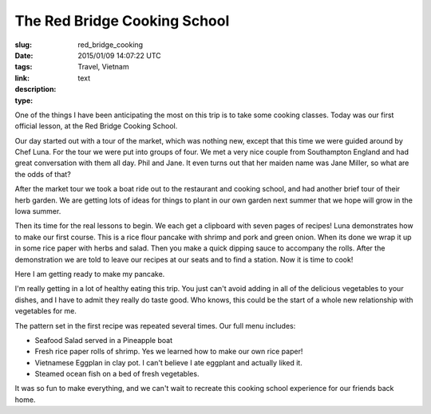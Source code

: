 The Red Bridge Cooking School
#############################

:slug: red_bridge_cooking
:date: 2015/01/09 14:07:22 UTC
:tags: Travel, Vietnam
:link: 
:description: 
:type: text

One of the things I have been anticipating the most on this trip is to take some cooking classes.  Today was our first official lesson, at the Red Bridge Cooking School.

.. image:: /images/Hoian/red_bridge_1.jpg

Our day started out with a tour of the market, which was nothing new, except that this time we were guided around by Chef Luna.  For the tour we were put into groups of four.  We met a very nice couple from Southampton England and had great conversation with them all day.  Phil and Jane.  It even turns out that her maiden name was Jane Miller, so what are the odds of that?

After the market tour we took a boat ride out to the restaurant and cooking school, and had another brief tour of their herb garden.  We are getting lots of ideas for things to plant in our own garden next summer that we hope will grow in the Iowa summer.

.. image:: /images/Hoian/red_bridge_2.jpg

Then its time for the real lessons to begin.  We each get a clipboard with seven pages of recipes!  Luna demonstrates how to make our first course.  This is a rice flour pancake with shrimp and pork and green onion.  When its done we wrap it up in some rice paper with herbs and salad.  Then you make a quick dipping sauce to accompany the rolls. After the demonstration we are told to leave our recipes at our seats and to find a station.  Now it is time to cook!

Here I am getting ready to make my pancake.

.. image:: /images/Hoian/red_bridge_3.jpg

I'm really getting in a lot of healthy eating this trip.  You just can't avoid adding in all of the delicious vegetables to your dishes, and I have to admit they really do taste good.  Who knows, this could be the start of a whole new relationship with vegetables for me.

.. image:: /images/Hoian/red_bridge_4.jpg

The pattern set in the first recipe was repeated several times.  Our full menu includes:

* Seafood Salad served in a Pineapple boat
* Fresh rice paper rolls of shrimp.  Yes we learned how to make our own rice paper!
* Vietnamese Eggplan in clay pot.  I can't believe I ate eggplant and actually liked it.
* Steamed ocean fish on a bed of fresh vegetables.

It was so fun to make everything, and we can't wait to recreate this cooking school experience for our friends back home.

